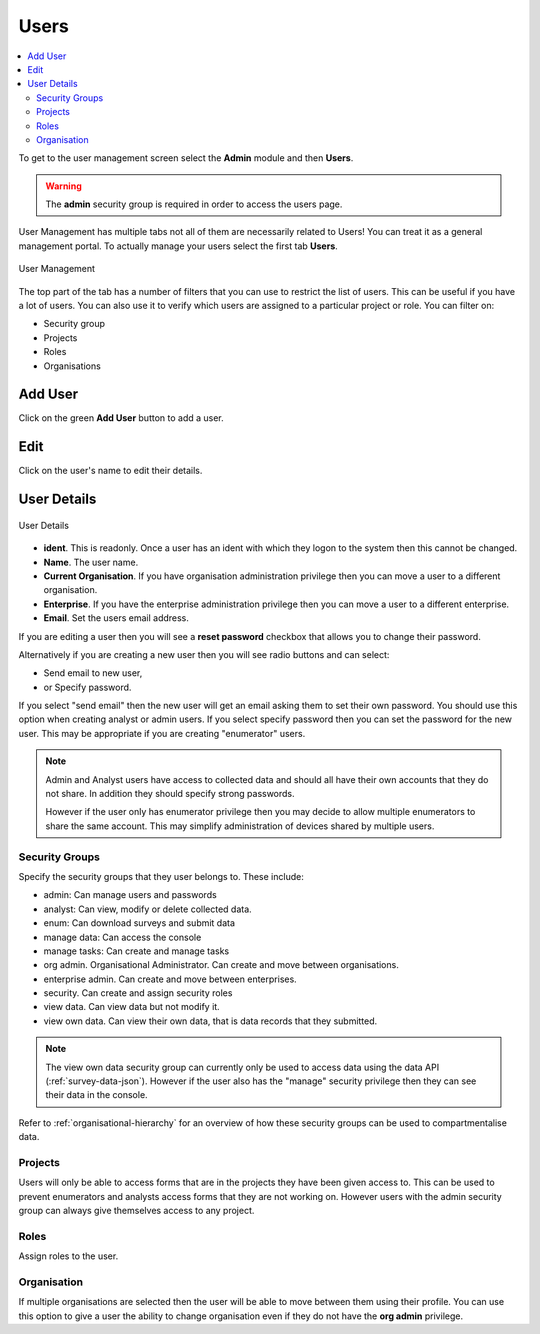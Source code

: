 Users
=====

.. contents::
 :local:
 
To get to the user management screen select the **Admin** module and then **Users**.

.. warning::

  The **admin** security group is required in order to access the users page.

User Management has multiple tabs not all of them are necessarily related to Users!  You can treat it as a 
general management portal. To actually manage your users select the first tab **Users**.

.. figure::  _images/users.jpg
   :align:   center
   :width:   600px
   :alt:     User Management
   
   User Management
   
The top part of the tab has a number of filters that you can use to restrict the list of users.  This can be useful
if you have a lot of users.  You can also use it to verify which users are assigned to a particular project or role.
You can filter on:

*  Security group
*  Projects
*  Roles
*  Organisations

Add User
--------

Click on the green **Add User** button to add a user.

Edit 
-----

Click on the user's name to edit their details.

User Details
------------

.. figure::  _images/users1.jpg
   :align:   center
   :width:   500px
   :alt:     User Details
   
   User Details
   
*  **ident**.  This is readonly.  Once a user has an ident with which they logon to the system then this cannot
   be changed.
*  **Name**.  The user name.
*  **Current Organisation**.  If you have organisation administration privilege then you can move a user
   to a different organisation.
*  **Enterprise**.  If you have the enterprise administration privilege then you can move a user to a different 
   enterprise.
*  **Email**.  Set the users email address.

If you are editing a user then you will see a **reset password** checkbox that allows you to change their password.

Alternatively if you are creating a new user then you will see radio buttons and can select:

*  Send email to new user,
*  or Specify password.

If you select "send email" then the new user will get an email asking them to set their own password.  You should
use this option when creating analyst or admin users.  If you select specify password then you can set the password
for the new user.  This may be appropriate if you are creating "enumerator" users.

.. note::

  Admin and Analyst users have access to collected data and should all have their own accounts that they do not share. In addition they should
  specify strong passwords.  

  However if the user only has enumerator privilege then you may decide to allow multiple
  enumerators to share the same account. This may simplify administration of devices shared by multiple users. 

.. _security-groups:

Security Groups
+++++++++++++++

Specify the security groups that they user belongs to. These include:

*  admin:  Can manage users and passwords
*  analyst: Can view, modify or delete collected data.
*  enum: Can download surveys and submit data
*  manage data: Can access the console
*  manage tasks: Can create and manage tasks
*  org admin.  Organisational Administrator. Can create and move between organisations.
*  enterprise admin.  Can create and move between enterprises.
*  security.  Can create and assign security roles
*  view data.  Can view data but not modify it.
*  view own data.  Can view their own data, that is data records that they submitted.

.. note::

  The view own data security group can currently only be used to access data using the data API (:ref:`survey-data-json`).  However if the user also
  has the "manage" security privilege then they can see their data in the console.

Refer to :ref:`organisational-hierarchy` for an overview of how these security groups can be used to compartmentalise data.

Projects
+++++++++

Users will only be able to access forms that are in the projects they have been given access to.  
This can be used to prevent enumerators and analysts access forms that they are not working on.  
However users with the admin security group can always give themselves access to any project.

Roles
+++++

Assign roles to the user.

Organisation
++++++++++++

If multiple organisations are selected then the user will be able to move between them using their profile.
You can use this option to give a user the ability to change organisation even if they do not have the **org admin**
privilege.

